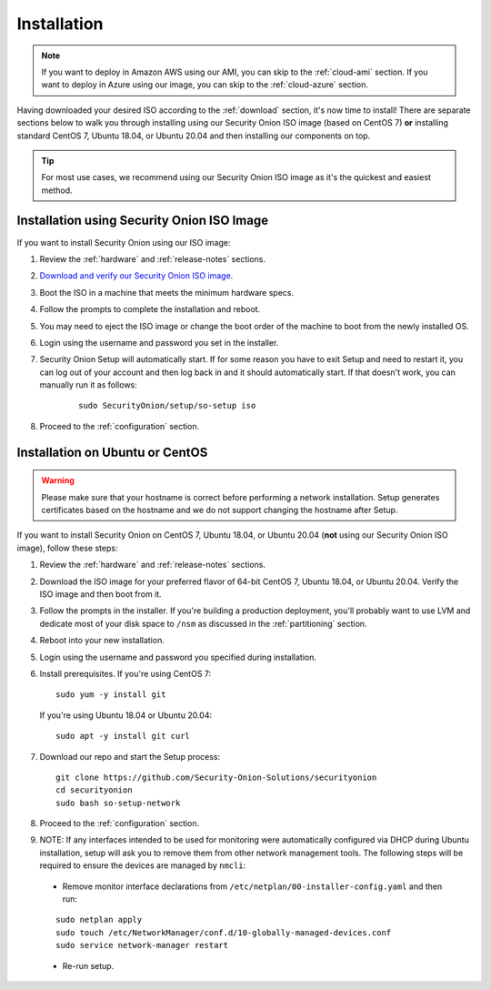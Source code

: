 .. _installation:

Installation
============

.. note::

  If you want to deploy in Amazon AWS using our AMI, you can skip to the :ref:`cloud-ami` section.
  If you want to deploy in Azure using our image, you can skip to the :ref:`cloud-azure` section.

Having downloaded your desired ISO according to the :ref:`download` section, it's now time to install! There are separate sections below to walk you through installing using our Security Onion ISO image (based on CentOS 7) **or** installing standard CentOS 7, Ubuntu 18.04, or Ubuntu 20.04 and then installing our components on top.

.. tip::

  For most use cases, we recommend using our Security Onion ISO image as it's the quickest and easiest method.

Installation using Security Onion ISO Image
-------------------------------------------
If you want to install Security Onion using our ISO image:

#. Review the :ref:`hardware` and :ref:`release-notes` sections.
#. `Download and verify our Security Onion ISO image <https://github.com/Security-Onion-Solutions/securityonion/blob/master/VERIFY_ISO.md>`__.
#. Boot the ISO in a machine that meets the minimum hardware specs.
#. Follow the prompts to complete the installation and reboot.
#. You may need to eject the ISO image or change the boot order of the machine to boot from the newly installed OS.
#. Login using the username and password you set in the installer.
#. Security Onion Setup will automatically start. If for some reason you have to exit Setup and need to restart it, you can log out of your account and then log back in and it should automatically start. If that doesn't work, you can manually run it as follows:

    ::
    
      sudo SecurityOnion/setup/so-setup iso
      
#. Proceed to the :ref:`configuration` section.

Installation on Ubuntu or CentOS
--------------------------------

.. warning::

  Please make sure that your hostname is correct before performing a network installation. Setup generates certificates based on the hostname and we do not support changing the hostname after Setup.
  
If you want to install Security Onion on CentOS 7, Ubuntu 18.04, or Ubuntu 20.04 (**not** using our Security Onion ISO image), follow these steps:

#. Review the :ref:`hardware` and :ref:`release-notes` sections.
#. Download the ISO image for your preferred flavor of 64-bit CentOS 7, Ubuntu 18.04, or Ubuntu 20.04. Verify the ISO image and then boot from it.
#. Follow the prompts in the installer. If you're building a production deployment, you'll probably want to use LVM and dedicate most of your disk space to ``/nsm`` as discussed in the :ref:`partitioning` section.
#. Reboot into your new installation.
#. Login using the username and password you specified during installation.
#. Install prerequisites. If you're using CentOS 7:

   ::

     sudo yum -y install git
   
   If you're using Ubuntu 18.04 or Ubuntu 20.04:
   
   ::
   
     sudo apt -y install git curl
     
#. Download our repo and start the Setup process:

   ::

     git clone https://github.com/Security-Onion-Solutions/securityonion
     cd securityonion
     sudo bash so-setup-network
     
#. Proceed to the :ref:`configuration` section.

#. NOTE: If any interfaces intended to be used for monitoring were automatically configured via DHCP during Ubuntu installation, setup will ask you to remove them from other network management tools. The following steps will be required to ensure the devices are managed by ``nmcli``:

  - Remove monitor interface declarations from ``/etc/netplan/00-installer-config.yaml`` and then run:

  ::
   
    sudo netplan apply
    sudo touch /etc/NetworkManager/conf.d/10-globally-managed-devices.conf
    sudo service network-manager restart
    
  - Re-run setup.  
